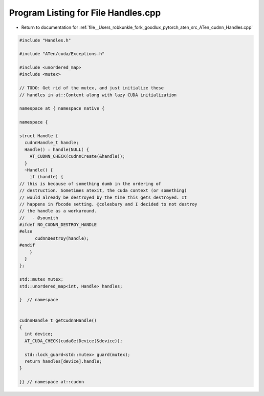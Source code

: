 
.. _program_listing_file__Users_robkunkle_fork_goodlux_pytorch_aten_src_ATen_cudnn_Handles.cpp:

Program Listing for File Handles.cpp
====================================

- Return to documentation for :ref:`file__Users_robkunkle_fork_goodlux_pytorch_aten_src_ATen_cudnn_Handles.cpp`

.. code-block:: cpp

   #include "Handles.h"
   
   #include "ATen/cuda/Exceptions.h"
   
   #include <unordered_map>
   #include <mutex>
   
   // TODO: Get rid of the mutex, and just initialize these
   // handles in at::Context along with lazy CUDA initialization
   
   namespace at { namespace native {
   
   namespace {
   
   struct Handle {
     cudnnHandle_t handle;
     Handle() : handle(NULL) {
       AT_CUDNN_CHECK(cudnnCreate(&handle));
     }
     ~Handle() {
       if (handle) {
   // this is because of something dumb in the ordering of
   // destruction. Sometimes atexit, the cuda context (or something)
   // would already be destroyed by the time this gets destroyed. It
   // happens in fbcode setting. @colesbury and I decided to not destroy
   // the handle as a workaround.
   //   - @soumith
   #ifdef NO_CUDNN_DESTROY_HANDLE
   #else
         cudnnDestroy(handle);
   #endif
       }
     }
   };
   
   std::mutex mutex;
   std::unordered_map<int, Handle> handles;
   
   }  // namespace
   
   
   cudnnHandle_t getCudnnHandle()
   {
     int device;
     AT_CUDA_CHECK(cudaGetDevice(&device));
   
     std::lock_guard<std::mutex> guard(mutex);
     return handles[device].handle;
   }
   
   }} // namespace at::cudnn
